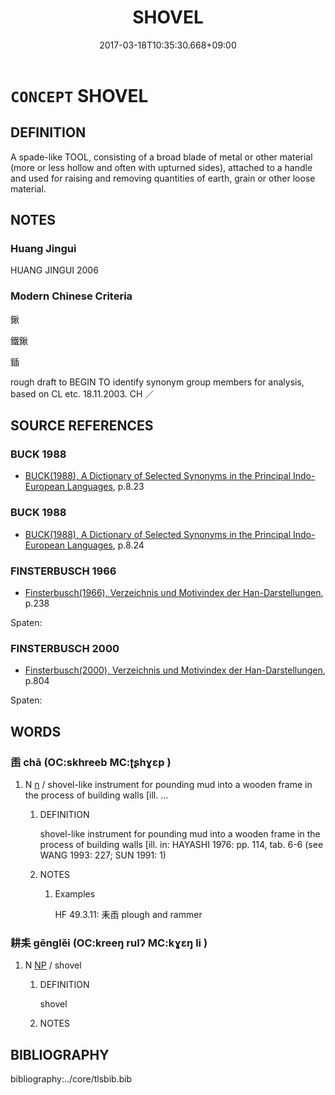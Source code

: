 # -*- mode: mandoku-tls-view -*-
#+TITLE: SHOVEL
#+DATE: 2017-03-18T10:35:30.668+09:00        
#+STARTUP: content
* =CONCEPT= SHOVEL
:PROPERTIES:
:CUSTOM_ID: uuid-905da9c1-76a5-4157-8b39-4f1a36ef6c08
:SYNONYM+:  SPADE
:TR_ZH: 鍬
:END:
** DEFINITION

A spade-like TOOL, consisting of a broad blade of metal or other material (more or less hollow and often with upturned sides), attached to a handle and used for raising and removing quantities of earth, grain or other loose material.

** NOTES

*** Huang Jingui
HUANG JINGUI 2006

*** Modern Chinese Criteria
鍬

鐵鍬

鍤

rough draft to BEGIN TO identify synonym group members for analysis, based on CL etc. 18.11.2003. CH ／

** SOURCE REFERENCES
*** BUCK 1988
 - [[cite:BUCK-1988][BUCK(1988), A Dictionary of Selected Synonyms in the Principal Indo-European Languages]], p.8.23

*** BUCK 1988
 - [[cite:BUCK-1988][BUCK(1988), A Dictionary of Selected Synonyms in the Principal Indo-European Languages]], p.8.24

*** FINSTERBUSCH 1966
 - [[cite:FINSTERBUSCH-1966][Finsterbusch(1966), Verzeichnis und Motivindex der Han-Darstellungen]], p.238


Spaten:

*** FINSTERBUSCH 2000
 - [[cite:FINSTERBUSCH-2000][Finsterbusch(2000), Verzeichnis und Motivindex der Han-Darstellungen]], p.804


Spaten:

** WORDS
   :PROPERTIES:
   :VISIBILITY: children
   :END:
*** 臿 chā (OC:skhreeb MC:ʈʂhɣɛp )
:PROPERTIES:
:CUSTOM_ID: uuid-f8da6789-20fa-4315-8f40-b14ccde8d7b4
:Char+: 臿(134,3/9) 
:GY_IDS+: uuid-aed39179-c1ba-44dc-8340-81da105ccc16
:PY+: chā     
:OC+: skhreeb     
:MC+: ʈʂhɣɛp     
:END: 
**** N [[tls:syn-func::#uuid-8717712d-14a4-4ae2-be7a-6e18e61d929b][n]] / shovel-like instrument for pounding mud into a wooden frame in the process of building walls [ill. ...
:PROPERTIES:
:CUSTOM_ID: uuid-17683b82-4171-4269-985d-20d25ffbc4f2
:END:
****** DEFINITION

shovel-like instrument for pounding mud into a wooden frame in the process of building walls [ill. in: HAYASHI 1976: pp. 114, tab. 6-6 (see WANG 1993: 227; SUN 1991: 1)

****** NOTES

******* Examples
HF 49.3.11: 耒臿 plough and rammer

*** 耕耒 gēnglěi (OC:kreeŋ rulʔ MC:kɣɛŋ li )
:PROPERTIES:
:CUSTOM_ID: uuid-b5f6e1e5-9239-4a1d-9329-8e00176d9e6c
:Char+: 耕(127,4/10) 耒(127,0/6) 
:GY_IDS+: uuid-8418abe9-78bf-4564-8c4c-48e7e5db208a uuid-7af6db02-08a4-4dd7-8266-9798843d04a0
:PY+: gēng lěi    
:OC+: kreeŋ rulʔ    
:MC+: kɣɛŋ li    
:END: 
**** N [[tls:syn-func::#uuid-a8e89bab-49e1-4426-b230-0ec7887fd8b4][NP]] / shovel
:PROPERTIES:
:CUSTOM_ID: uuid-548f85c6-c7d8-400f-8da1-fc6f05e8ef8d
:END:
****** DEFINITION

shovel

****** NOTES

** BIBLIOGRAPHY
bibliography:../core/tlsbib.bib
